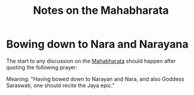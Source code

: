 :PROPERTIES:
:ID:       2045bc2d-e46c-4a33-804c-07b317e57ed0
:END:
#+filetags: :mahabharata:
#+neuron_base_dir: ./output/
#+title: Notes on the Mahabharata

* Bowing down to Nara and Narayana
:PROPERTIES:
:ID:       459ab7da-4c97-4e3a-aa24-c9a82467b2b5
:END:

The start to any discussion on the [[https://mahabharata.xyz][Mahabharata]] should happen after quoting the following prayer:

#+attr_latex: :width 0.9\textwidth
#+attr_html: :alt The Opening Prayer
[[file:images/01-narayanam-namaskrutya.png]]

Meaning: "Having bowed down to Narayan and Nara, and also Goddess Saraswati, one should recite the Jaya epic."
